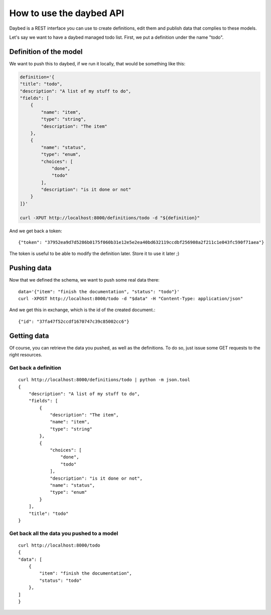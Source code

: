 How to use the daybed API
=========================

Daybed is a REST interface you can use to create definitions, edit them and
publish data that complies to these models.

Let's say we want to have a daybed managed todo list. First, we put
a definition under the name "todo".

Definition of the model
-----------------------

We want to push this to daybed, if we run it locally, that would be something
like this:

.. code-block:: bash

    definition='{
    "title": "todo",
    "description": "A list of my stuff to do", 
    "fields": [
        {
            "name": "item", 
            "type": "string",
            "description": "The item"
        }, 
        {
            "name": "status", 
            "type": "enum",
            "choices": [
                "done", 
                "todo"
            ], 
            "description": "is it done or not"
        }
    ]}'

    curl -XPUT http://localhost:8000/definitions/todo -d "${definition}"

And we get back a token::

    {"token": "37952ea9d7d5286b0175f060b31e12e5e2ea40bd632119ccdbf256908a2f211c1e043fc590f71aea"}

The token is useful to be able to modify the definition later. Store it to use
it later ;)

Pushing data
------------

Now that we defined the schema, we want to push some real data there::

    data='{"item": "finish the documentation", "status": "todo"}'
    curl -XPOST http://localhost:8000/todo -d "$data" -H "Content-Type: application/json"

And we get this in exchange, which is the id of the created document.::

    {"id": "37fa47f52ccdf1670747c39c85002cc6"}

Getting data
------------

Of course, you can retrieve the data you pushed, as well as the definitions. To
do so, just issue some GET requests to the right resources.

Get back a definition
~~~~~~~~~~~~~~~~~~~~~

::

    curl http://localhost:8000/definitions/todo | python -m json.tool
    {
        "description": "A list of my stuff to do", 
        "fields": [
            {
                "description": "The item", 
                "name": "item", 
                "type": "string"
            }, 
            {
                "choices": [
                    "done", 
                    "todo"
                ], 
                "description": "is it done or not", 
                "name": "status", 
                "type": "enum"
            }
        ], 
        "title": "todo"
    }

Get back all the data you pushed to a model
~~~~~~~~~~~~~~~~~~~~~~~~~~~~~~~~~~~~~~~~~~~

::

    curl http://localhost:8000/todo
    {
    "data": [
        {
            "item": "finish the documentation", 
            "status": "todo"
        }, 
    ]
    }
